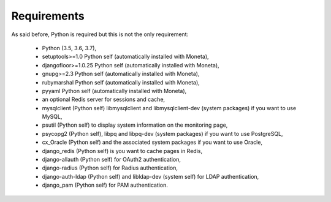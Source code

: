 Requirements
============

As said before, Python is required but this is not the only requirement:

  * Python (3.5, 3.6, 3.7),
  * setuptools>=1.0 Python self (automatically installed with Moneta),
  * djangofloor>=1.0.25 Python self (automatically installed with Moneta),
  * gnupg>=2.3 Python self (automatically installed with Moneta),
  * rubymarshal Python self (automatically installed with Moneta),
  * pyyaml Python self (automatically installed with Moneta),
  * an optional Redis server for sessions and cache,
  * mysqlclient (Python self) libmysqlclient and libmysqlclient-dev (system packages) if you want to use MySQL,
  * psutil (Python self) to display system information on the monitoring page,
  * psycopg2 (Python self), libpq and libpq-dev (system packages) if you want to use PostgreSQL,
  * cx_Oracle (Python self) and the associated system packages if you want to use Oracle,
  * django_redis (Python self) is you want to cache pages in Redis,
  * django-allauth (Python self) for OAuth2 authentication,
  * django-radius (Python self) for Radius authentication,
  * django-auth-ldap (Python self) and libldap-dev (system self) for LDAP authentication,
  * django_pam (Python self) for PAM authentication.

